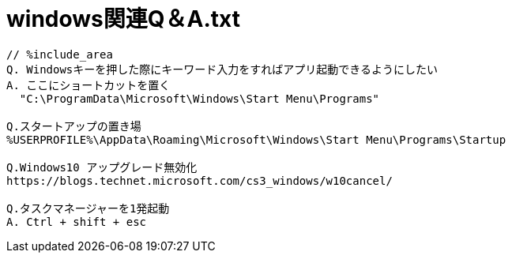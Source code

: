 = windows関連Q＆A.txt
:toc:
:toc-title:
:pagenums:
:sectnums:
:imagesdir: img_MySQL/
:icons: font
:source-highlighter: pygments
:pygments-style: default
// $(dirname $(gem which pygments.rb))/../vendor/pygments-main/pygmentize -L styles
:pygments-linenums-mode: inline
:lang: ja

[source,txt]
----
// %include_area
Q. Windowsキーを押した際にキーワード入力をすればアプリ起動できるようにしたい
A. ここにショートカットを置く
  "C:\ProgramData\Microsoft\Windows\Start Menu\Programs"

Q.スタートアップの置き場
%USERPROFILE%\AppData\Roaming\Microsoft\Windows\Start Menu\Programs\Startup

Q.Windows10 アップグレード無効化
https://blogs.technet.microsoft.com/cs3_windows/w10cancel/

Q.タスクマネージャーを1発起動
A. Ctrl + shift + esc
----
